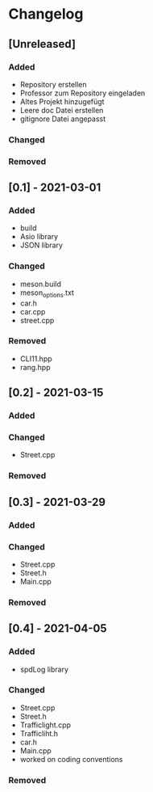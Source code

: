 * Changelog
** [Unreleased]
*** Added
- Repository erstellen
- Professor zum Repository eingeladen
- Altes Projekt hinzugefügt
- Leere doc Datei erstellen
- gitignore Datei angepasst
*** Changed
*** Removed

** [0.1] - 2021-03-01
*** Added
- build
- Asio library
- JSON library
*** Changed
- meson.build
- meson_options.txt
- car.h
- car.cpp
- street.cpp
*** Removed
- CLI11.hpp
- rang.hpp

** [0.2] - 2021-03-15
*** Added
*** Changed
- Street.cpp
*** Removed

** [0.3] - 2021-03-29
*** Added
*** Changed
- Street.cpp
- Street.h
- Main.cpp
*** Removed

** [0.4] - 2021-04-05
*** Added
- spdLog library
*** Changed
- Street.cpp
- Street.h
- Trafficlight.cpp
- Trafficliht.h
- car.h
- Main.cpp
- worked on coding conventions
*** Removed


